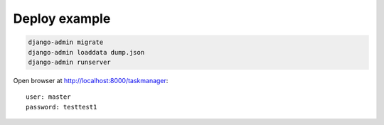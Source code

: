 Deploy example
==============

.. code:: python

    django-admin migrate
    django-admin loaddata dump.json
    django-admin runserver

Open browser at http://localhost:8000/taskmanager::

    user: master
    password: testtest1
